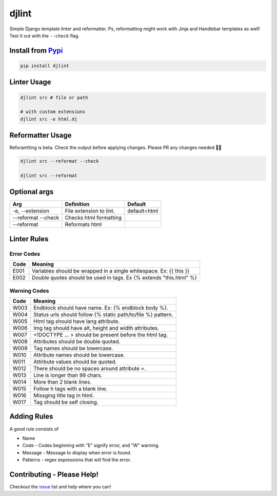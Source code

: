 djlint
======

Simple Django template linter and reformatter. Ps, reformatting might
work with Jinja and Handlebar templates as well! Test it out with the
``--check`` flag.

|codecov| |test| |Codacy Badge| |Maintainability|

Install from `Pypi <https://pypi.org/project/djlint/>`__
--------------------------------------------------------

.. code:: sh

    pip install djlint

Linter Usage
------------

.. code:: sh

    djlint src # file or path

    # with custom extensions
    djlint src -e html.dj

Reformatter Usage
-----------------

Reforamtting is beta. Check the output before applying changes. Please
PR any changes needed 👍🏽

.. code:: sh

    djlint src --reformat --check

    djlint src --reformat

Optional args
-------------

+--------------------+---------------------------+----------------+
| Arg                | Definition                | Default        |
+====================+===========================+================+
| -e, --extension    | File extension to lint.   | default=html   |
+--------------------+---------------------------+----------------+
| --reformat --check | Checks html formatting    |                |
+--------------------+---------------------------+----------------+
| --reformat         | Reformats html            |                |
+--------------------+---------------------------+----------------+

Linter Rules
------------

Error Codes
~~~~~~~~~~~

+--------+----------------------------------------------------------------------+
| Code   | Meaning                                                              |
+========+======================================================================+
| E001   | Variables should be wrapped in a single whitespace. Ex: {{ this }}   |
+--------+----------------------------------------------------------------------+
| E002   | Double quotes should be used in tags. Ex {% extends "this.html" %}   |
+--------+----------------------------------------------------------------------+

Warning Codes
~~~~~~~~~~~~~

+--------+----------------------------------------------------------------+
| Code   | Meaning                                                        |
+========+================================================================+
| W003   | Endblock should have name. Ex: {% endblock body %}.            |
+--------+----------------------------------------------------------------+
| W004   | Status urls should follow {% static path/to/file %} pattern.   |
+--------+----------------------------------------------------------------+
| W005   | Html tag should have lang attribute.                           |
+--------+----------------------------------------------------------------+
| W006   | Img tag should have alt, height and width attributes.          |
+--------+----------------------------------------------------------------+
| W007   | <!DOCTYPE ... > should be present before the html tag.         |
+--------+----------------------------------------------------------------+
| W008   | Attributes should be double quoted.                            |
+--------+----------------------------------------------------------------+
| W009   | Tag names should be lowercase.                                 |
+--------+----------------------------------------------------------------+
| W010   | Attribute names should be lowercase.                           |
+--------+----------------------------------------------------------------+
| W011   | Attirbute values should be quoted.                             |
+--------+----------------------------------------------------------------+
| W012   | There should be no spaces around attribute =.                  |
+--------+----------------------------------------------------------------+
| W013   | Line is longer than 99 chars.                                  |
+--------+----------------------------------------------------------------+
| W014   | More than 2 blank lines.                                       |
+--------+----------------------------------------------------------------+
| W015   | Follow h tags with a blank line.                               |
+--------+----------------------------------------------------------------+
| W016   | Missging title tag in html.                                    |
+--------+----------------------------------------------------------------+
| W017   | Tag should be self closing.                                    |
+--------+----------------------------------------------------------------+

Adding Rules
------------

A good rule consists of

-  Name
-  Code - Codes beginning with "E" signify error, and "W" warning.
-  Message - Message to display when error is found.
-  Patterns - regex expressions that will find the error.

Contributing - Please Help!
---------------------------

Checkout the `issue <https://github.com/Riverside-Healthcare/djlint/issues>`_ list and help where you can!

.. |codecov| image:: https://codecov.io/gh/Riverside-Healthcare/djlint/branch/master/graph/badge.svg?token=eNTG721BAA
   :target: https://codecov.io/gh/Riverside-Healthcare/djlint
.. |test| image:: https://github.com/Riverside-Healthcare/djlint/actions/workflows/test.yml/badge.svg
   :target: https://github.com/Riverside-Healthcare/djlint/actions/workflows/test.yml
.. |Codacy Badge| image:: https://app.codacy.com/project/badge/Grade/dba6338b0e7a4de896b45b382574f369
   :target: https://www.codacy.com/gh/Riverside-Healthcare/djlint/dashboard?utm_source=github.com&utm_medium=referral&utm_content=Riverside-Healthcare/djlint&utm_campaign=Badge_Grade
.. |Maintainability| image:: https://api.codeclimate.com/v1/badges/5febe4111a36c7e0d2ed/maintainability
   :target: https://codeclimate.com/github/Riverside-Healthcare/djlint/maintainability
